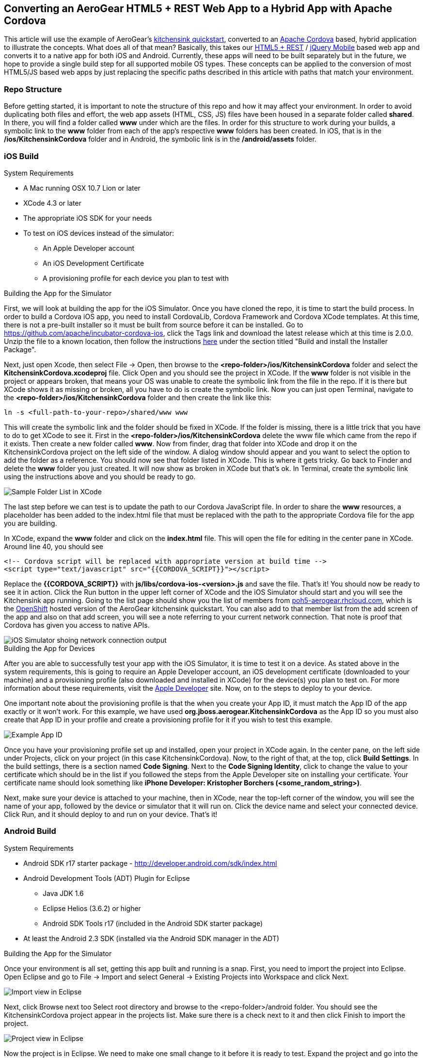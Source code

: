== Converting an AeroGear HTML5 + REST Web App to a Hybrid App with Apache Cordova

This article will use the example of AeroGear's http://www.github.com/aerogear/as-quickstarts/tree/master/kitchensink-html5-mobile[kitchensink quickstart], converted to an http://incubator.apache.org/cordova/[Apache Cordova] based, hybrid application to illustrate the concepts. What does all of that mean? Basically, this takes our https://community.jboss.org/docs/DOC-17326[HTML5 + REST] / http://www.jquerymobile.com"[jQuery Mobile] based web app and converts it to a native app for both iOS and Android. Currently, these apps will need to be built separately but in the future, we hope to provide a single build step for all supported mobile OS types. These concepts can be applied to the conversion of most HTML5/JS based web apps by just replacing the specific paths described in this article with paths that match your environment.

=== Repo Structure
Before getting started, it is important to note the structure of this repo and how it may affect your environment. In order to avoid duplicating both files and effort, the web app assets (HTML, CSS, JS) files have been housed in a separate folder called *shared*. In there, you will find a folder called *www* under which are the files. In order for this structure to work during your builds, a symbolic link to the *www* folder from each of the app's respective *www* folders has been created. In iOS, that is in the */ios/KitchensinkCordova* folder and in Android, the symbolic link is in the */android/assets* folder.

=== iOS Build
.System Requirements
* A Mac running OSX 10.7 Lion or later
* XCode 4.3 or later
* The appropriate iOS SDK for your needs
* To test on iOS devices instead of the simulator:
** An Apple Developer account
** An iOS Development Certificate
** A provisioning profile for each device you plan to test with

.Building the App for the Simulator
First, we will look at building the app for the iOS Simulator. Once you have cloned the repo, it is time to start the build process. In order to build a Cordova iOS app, you need to install CordovaLib, Cordova Framework and Cordova XCode templates. At this time, there is not a pre-built installer so it must be built from source before it can be installed. Go to https://github.com/apache/incubator-cordova-ios, click the Tags link and download the latest release which at this time is 2.0.0. Unzip the file to a known location, then follow the instructions https://github.com/apache/incubator-cordova-ios[here] under the section titled "Build and install the Installer Package".

Next, just open Xcode, then select File -&gt; Open, then browse to the *&lt;repo-folder&gt;/ios/KitchensinkCordova* folder and select the *KitchensinkCordova.xcodeproj* file. Click Open and you should see the project in XCode. If the *www* folder is not visible in the project or appears broken, that means your OS was unable to create the symbolic link from the file in the repo. If it is there but XCode shows it as missing or broken, all you have to do is create the symbolic link. Now you can just open Terminal, navigate to the *&lt;repo-folder&gt;/ios/KitchensinkCordova* folder and then create the link like this:
----
ln -s <full-path-to-your-repo>/shared/www www
----

This will create the symbolic link and the folder should be fixed in XCode. If the folder is missing, there is a little trick that you have to do to get XCode to see it. First in the *&lt;repo-folder&gt;/ios/KitchensinkCordova* delete the www file which came from the repo if it exists. Then create a new folder called *www*. Now from finder, drag that folder into XCode and drop it on the KitchensinkCordova project on the left side of the window. A dialog window should appear and you want to select the option to add the folder as a reference. You should now see that folder listed in XCode. This is where it gets tricky. Go back to Finder and delete the *www* folder you just created. It will now show as broken in XCode but that's ok. In Terminal, create the symbolic link using the instructions above and you should be ready to go.

image::img/folders.png[Sample Folder List in XCode]

The last step before we can test is to update the path to our Cordova JavaScript file. In order to share the *www* resources, a placeholder has been added to the index.html file that must be replaced with the path to the appropriate Cordova file for the app you are building.

In XCode, expand the *www* folder and click on the *index.html* file. This will open the file for editing in the center pane in XCode. Around line 40, you should see
----
<!-- Cordova script will be replaced with appropriate version at build time -->
<script type="text/javascript" src="{{CORDOVA_SCRIPT}}"></script>
----

Replace the *{{CORDOVA_SCRIPT}}* with *js/libs/cordova-ios-&lt;version&gt;.js* and save the file. That's it! You should now be ready to see it in action. Click the Run button in the upper left corner of XCode and the iOS Simulator should start and you will see the Kitchensink app running. Going to the list page should show you the list of members from http://poh5-aerogear.rhcloud.com[poh5-aerogear.rhcloud.com], which is the http://openshift.redhat.com[OpenShift] hosted version of the AeroGear kitchensink quickstart. You can also add to that member list from the add screen of the app and also on that add screen, you will see a note referring to your current network connection. That note is proof that Cordova has given you access to native APIs.

image::img/network.png[iOS Simulator shoing network connection output]

.Building the App for Devices
After you are able to successfully test your app with the iOS Simulator, it is time to test it on a device. As stated above in the system requirements, this is going to require an Apple Developer account, an iOS development certificate (downloaded to your machine) and a provisioning profile (also downloaded and installed in XCode) for the device(s) you plan to test on. For more information about these requirements, visit the http://developer.apple.com[Apple Developer] site. Now, on to the steps to deploy to your device.

One important note about the provisioning profile is that the when you create your App ID, it must match the App ID of the app exactly or it won't work. For this example, we have used *org.jboss.aerogear.KitchensinkCordova* as the App ID so you must also create that App ID in your profile and create a provisioning profile for it if you wish to test this example.

image::img/appID.png[Example App ID]

Once you have your provisioning profile set up and installed, open your project in XCode again. In the center pane, on the left side under Projects, click on your project (in this case KitchensinkCordova). Now, to the right of that, at the top, click *Build Settings*. In the build settings, there is a section named *Code Signing*. Next to the *Code Signing Identity*, click to change the value to your certificate which should be in the list if you followed the steps from the Apple Developer site on installing your certificate. Your certificate name should look something like *iPhone Developer: Kristopher Borchers (&lt;some_random_string&gt;)*.

Next, make sure your device is attached to your machine, then in XCode, near the top-left corner of the window, you will see the name of your app, followed by the device or simulator that it will run on. Click the device name and select your connected device. Click Run, and it should deploy to and run on your device. That's it!

=== Android Build

.System Requirements
* Android SDK r17 starter package - http://developer.android.com/sdk/index.html
* Android Development Tools (ADT) Plugin for Eclipse
** Java JDK 1.6
** Eclipse Helios (3.6.2) or higher
** Android SDK Tools r17 (included in the Android SDK starter package)
* At least the Android 2.3 SDK (installed via the Android SDK manager in the ADT)

.Building the App for the Simulator
Once your environment is all set, getting this app built and running is a snap. First, you need to import the project into Eclipse. Open Eclipse and go to File -&gt; Import and select General -&gt; Existing Projects into Workspace and click Next.

image::img/import.png[Import view in Eclipse]

Next, click Browse next too Select root directory and browse to the &lt;repo-folder&gt;/android folder. You should see the KitchensinkCordova project appear in the projects list. Make sure there is a check next to it and then click Finish to import the project.

image::img/project.png[Project view in Eclipse]

Now the project is in Eclipse. We need to make one small change to it before it is ready to test. Expand the project and go into the *assets/www* folder and double-click on the *index.html* file. This will open the file for editing in the center pane. Around line 40, you should see

----
<!-- Cordova script will be replaced with appropriate version at build time -->
<script type="text/javascript" src="{{CORDOVA_SCRIPT}}"></script>
----

Replace the *{{CORDOVA_SCRIPT}}* with *js/libs/cordova-android-&lt;version&gt;.js* and save the file. That's it! You should now be ready to see it in action. Near the upper left corner of Eclipse, there is a button that looks like a little phone with a green Android on the screen, click that and it will launch the Android Virtual Device (AVD) manager.

image::img/avdbutton.png[AVD Button]

If you have not yet created a virtual device, you will need to do this now. You should have installed an Android 2.x or 4.0 SDK through the SDK manager (button next to the AVD manager in the preceding image). You will want to choose this as your target when creating a virtual device. This sample was built for the Android 2.1 SDK for maximum compatibility with current devices but should work on any 2.x or 4.0 SDK. The sample was not tested on the 3.x series.

image::img/avd.png[AVD selection window]

Now that you have a virtual device, select it and click Start. On the following screen, keep the default settings and click Launch and the simulator will start. Now that you have a running simulator, go back to Eclipse, close the AVD window, then right-click (control+click) the project in the left pane, and go to *Run as -&gt; Android Application*. Select your simulator from the list of running devices, and click OK. This will launch the app in the simulator and you are off and running.

image::img/androidSim.png[App running in Android simulator]

.Building the App for Devices
Running the app on your Android device is even easier. First, make sure your device has USB debugging enabled. This is usually done by going to *Settings -&gt; Applications -&gt; Development -&gt; USB debugging*. Once you have done this, make sure there are no virtual devices running, then connect your device to your computer with your USB cable. In Eclipse, go to Run -&gt; Run (or click the green "Play" button in the toolbar) and the app should start on your device. If you still have the simulator running, the app may start in the simulator. If this happens, or you would like to have both the simulator running and your device connected, you can use the method outlined in the section on running your app in the simulator. When you get to the part on selecting a running device, both your simulator and your physical device should be in the list and you can select from there.

.Android FAQ
* When trying to run the project, I receive a message similar to "Android requires compiler compliance level 5.0 or 6.0. Found '1.4' instead." What do I do?
** As recommended by Eclipse, "Please use Android Tools &gt; Fix Project Properties" will fix this issue
* I receive the error "Unable to resolve target 'android-7'", what do I do?
** This is due to an incorrect SDK version. This app was built for Android 2.1 and should work on any 2.x or 4.0 device. In order to build the project though, you will need to have the Android 2.1 (API 7) installed using the Android SDK Manager which can be found in the Eclipse toolbar.
* Why do the transitions look so shaky or choppy?
** jQuery Mobile has some issues with Android and transitions. The Android browser has some issues with these transitions which causes a flicker or jump during or at the end of the animation. This is further exagerated in the emulators. You can read more about jQuery Mobile's work with page transitions on Android here https://github.com/jquery/jquery-mobile/issues/3217
